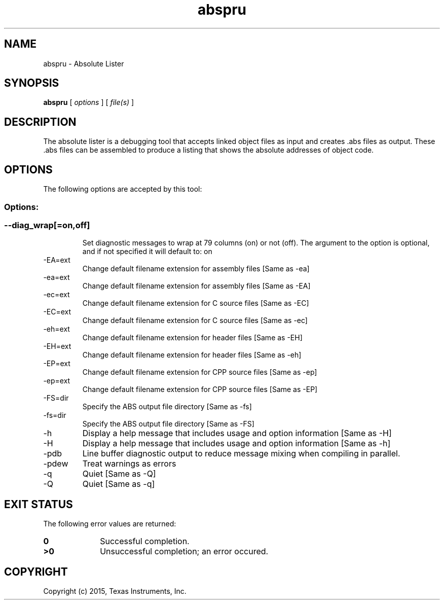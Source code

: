 .bd B 3
.TH abspru 1 "Nov 06, 2015" "TI Tools" "TI Code Generation Tools"
.SH NAME
abspru - Absolute Lister
.SH SYNOPSIS
.B abspru
[
.I options
] [
.I file(s)
]
.SH DESCRIPTION
The absolute lister is a debugging tool that accepts linked object files as input and creates .abs files as output.  These .abs files can be assembled to produce a listing that shows the absolute addresses of object code.
.SH OPTIONS
The following options are accepted by this tool:
.SS Options:
.SS
.TP
--diag_wrap[=on,off]
Set diagnostic messages to wrap at 79 columns (on) or not (off). The argument to the option is optional, and if not specified it will default to: on
.TP
-EA=ext
Change default filename extension for assembly files [Same as -ea]
.TP
-ea=ext
Change default filename extension for assembly files [Same as -EA]
.TP
-ec=ext
Change default filename extension for C source files [Same as -EC]
.TP
-EC=ext
Change default filename extension for C source files [Same as -ec]
.TP
-eh=ext
Change default filename extension for header files [Same as -EH]
.TP
-EH=ext
Change default filename extension for header files [Same as -eh]
.TP
-EP=ext
Change default filename extension for CPP source files [Same as -ep]
.TP
-ep=ext
Change default filename extension for CPP source files [Same as -EP]
.TP
-FS=dir
Specify the ABS output file directory [Same as -fs]
.TP
-fs=dir
Specify the ABS output file directory [Same as -FS]
.TP
-h
Display a help message that includes usage and option information [Same as -H]
.TP
-H
Display a help message that includes usage and option information [Same as -h]
.TP
-pdb
Line buffer diagnostic output to reduce message mixing when compiling in parallel.
.TP
-pdew
Treat warnings as errors
.TP
-q
Quiet [Same as -Q]
.TP
-Q
Quiet [Same as -q]
.SH EXIT STATUS
The following error values are returned:
.PD 0
.TP 10
.B 0
Successful completion.
.TP
.B >0
Unsuccessful completion; an error occured.
.PD
.SH COPYRIGHT
.TP
Copyright (c) 2015, Texas Instruments, Inc.
